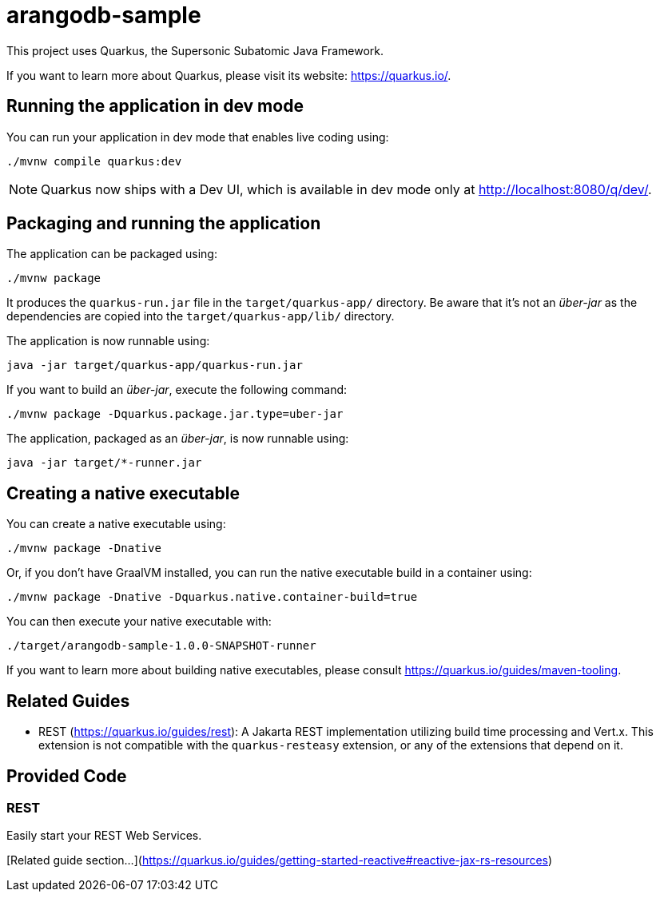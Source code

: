 = arangodb-sample

This project uses Quarkus, the Supersonic Subatomic Java Framework.

If you want to learn more about Quarkus, please visit its website: https://quarkus.io/.

== Running the application in dev mode

You can run your application in dev mode that enables live coding using:

[source,shell]
----
./mvnw compile quarkus:dev
----

[NOTE]
====
Quarkus now ships with a Dev UI, which is available in dev mode only at http://localhost:8080/q/dev/.
====

== Packaging and running the application

The application can be packaged using:

[source,shell]
----
./mvnw package
----

It produces the `quarkus-run.jar` file in the `target/quarkus-app/` directory.
Be aware that it’s not an _über-jar_ as the dependencies are copied into the `target/quarkus-app/lib/` directory.

The application is now runnable using:

[source,shell]
----
java -jar target/quarkus-app/quarkus-run.jar
----

If you want to build an _über-jar_, execute the following command:

[source,shell]
----
./mvnw package -Dquarkus.package.jar.type=uber-jar
----

The application, packaged as an _über-jar_, is now runnable using:

[source,shell]
----
java -jar target/*-runner.jar
----

== Creating a native executable

You can create a native executable using:

[source,shell]
----
./mvnw package -Dnative
----

Or, if you don't have GraalVM installed, you can run the native executable build in a container using:

[source,shell]
----
./mvnw package -Dnative -Dquarkus.native.container-build=true
----

You can then execute your native executable with:

[source,shell]
----
./target/arangodb-sample-1.0.0-SNAPSHOT-runner
----

If you want to learn more about building native executables, please consult https://quarkus.io/guides/maven-tooling.

== Related Guides

* REST (https://quarkus.io/guides/rest): A Jakarta REST implementation utilizing build time processing and Vert.x.
This extension is not compatible with the `quarkus-resteasy` extension, or any of the extensions that depend on it.

== Provided Code

=== REST

Easily start your REST Web Services.

[Related guide section...](https://quarkus.io/guides/getting-started-reactive#reactive-jax-rs-resources)
